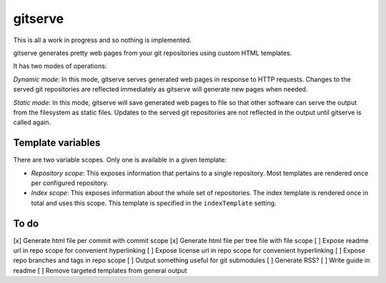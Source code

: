 gitserve
========

This is all a work in progress and so nothing is implemented.

gitserve generates pretty web pages from your git repositories using custom
HTML templates.

It has two modes of operations:

*Dynamic mode*: In this mode, gitserve serves generated web pages in response
to HTTP requests. Changes to the served git repositories are reflected
immediately as gitserve will generate new pages when needed.

*Static mode*: In this mode, gitserve will save generated web pages to file so
that other software can serve the output from the filesystem as static files.
Updates to the served git repositories are not reflected in the output until
gitserve is called again.


Template variables
------------------

There are two variable scopes. Only one is available in a given template:

- *Repository scope*: This exposes information that pertains to a single
  repository. Most templates are rendered once per configured repository.
- *Index scope*: This exposes information about the whole set of repositories.
  The index template is rendered once in total and uses this scope. This
  template is specified in the ``indexTemplate`` setting.


To do
-----

[x] Generate html file per commit with commit scope
[x] Generate html file per tree file with file scope
[ ] Expose readme url in repo scope for convenient hyperlinking
[ ] Expose license url in repo scope for convenient hyperlinking
[ ] Expose repo branches and tags in repo scope
[ ] Output something useful for git submodules
[ ] Generate RSS?
[ ] Write guide in readme
[ ] Remove targeted templates from general output
